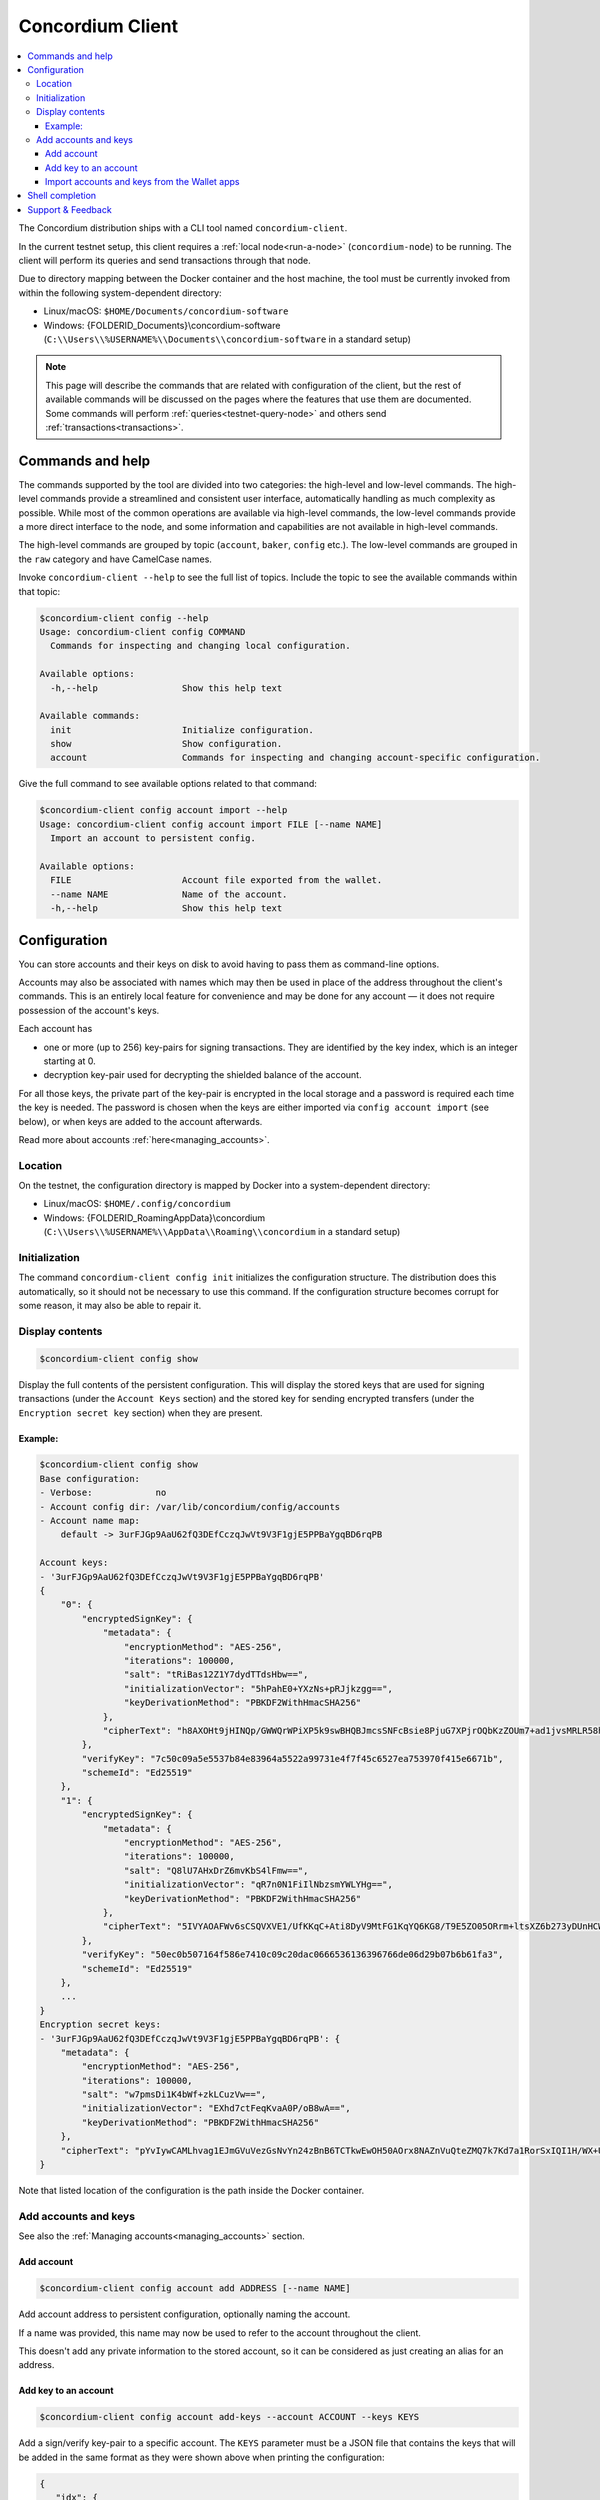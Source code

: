 .. _framework: https://github.com/pcapriotti/optparse-applicative#user-content-bash-zsh-and-fish-completions
.. _Discord: https://discord.com/invite/xWmQ5tp

.. _concordium_client:

=================
Concordium Client
=================

.. contents::
   :local:
   :backlinks: none


The Concordium distribution ships with a CLI tool named ``concordium-client``.

In the current testnet setup, this client requires a :ref:`local node<run-a-node>`
(``concordium-node``) to be running. The client will perform its queries and
send transactions through that node.

Due to directory mapping between the Docker container and the host machine, the
tool must be currently invoked from within the following system-dependent
directory:

-  Linux/macOS: ``$HOME/Documents/concordium-software``
-  Windows: {FOLDERID_Documents}\\concordium-software
   (``C:\\Users\\%USERNAME%\\Documents\\concordium-software`` in a
   standard setup)

.. note::

   This page will describe the commands that are related with configuration of
   the client, but the rest of available commands will be discussed on the pages
   where the features that use them are documented. Some commands will perform
   :ref:`queries<testnet-query-node>` and others send :ref:`transactions<transactions>`.

Commands and help
=================

The commands supported by the tool are divided into two categories: the
high-level and low-level commands. The high-level commands provide a streamlined
and consistent user interface, automatically handling as much complexity as
possible. While most of the common operations are available via high-level
commands, the low-level commands provide a more direct interface to the node,
and some information and capabilities are not available in high-level commands.

The high-level commands are grouped by topic (``account``, ``baker``, ``config``
etc.). The low-level commands are grouped in the ``raw`` category and have
CamelCase names.

Invoke ``concordium-client --help`` to see the full list of topics. Include the
topic to see the available commands within that topic:

.. code-block:: console

   $concordium-client config --help
   Usage: concordium-client config COMMAND
     Commands for inspecting and changing local configuration.

   Available options:
     -h,--help                Show this help text

   Available commands:
     init                     Initialize configuration.
     show                     Show configuration.
     account                  Commands for inspecting and changing account-specific configuration.

Give the full command to see available options related to that command:

.. code-block:: console

   $concordium-client config account import --help
   Usage: concordium-client config account import FILE [--name NAME]
     Import an account to persistent config.

   Available options:
     FILE                     Account file exported from the wallet.
     --name NAME              Name of the account.
     -h,--help                Show this help text

Configuration
=============

You can store accounts and their keys on disk to avoid having to pass them as
command-line options.

Accounts may also be associated with names which may then be used in place of
the address throughout the client's commands. This is an entirely local feature
for convenience and may be done for any account — it does not require possession
of the account's keys.

Each account has

-  one or more (up to 256) key-pairs for signing transactions. They are
   identified by the key index, which is an integer starting at 0.
-  decryption key-pair used for decrypting the shielded balance of the
   account.

For all those keys, the private part of the key-pair is encrypted in the local
storage and a password is required each time the key is needed. The password is
chosen when the keys are either imported via ``config account import`` (see
below), or when keys are added to the account afterwards.

Read more about accounts :ref:`here<managing_accounts>`.

Location
--------

On the testnet, the configuration directory is mapped by Docker into a
system-dependent directory:

-  Linux/macOS: ``$HOME/.config/concordium``
-  Windows: {FOLDERID_RoamingAppData}\\concordium
   (``C:\\Users\\%USERNAME%\\AppData\\Roaming\\concordium`` in a
   standard setup)


Initialization
--------------

The command ``concordium-client config init`` initializes the configuration
structure. The distribution does this automatically, so it should not be
necessary to use this command. If the configuration structure becomes corrupt
for some reason, it may also be able to repair it.

Display contents
----------------

.. code-block:: console

   $concordium-client config show

Display the full contents of the persistent configuration. This will display the
stored keys that are used for signing transactions (under the ``Account Keys``
section) and the stored key for sending encrypted transfers (under the
``Encryption secret key`` section) when they are present.

Example:
~~~~~~~~

.. code-block:: console

   $concordium-client config show
   Base configuration:
   - Verbose:            no
   - Account config dir: /var/lib/concordium/config/accounts
   - Account name map:
       default -> 3urFJGp9AaU62fQ3DEfCczqJwVt9V3F1gjE5PPBaYgqBD6rqPB

   Account keys:
   - '3urFJGp9AaU62fQ3DEfCczqJwVt9V3F1gjE5PPBaYgqBD6rqPB'
   {
       "0": {
           "encryptedSignKey": {
               "metadata": {
                   "encryptionMethod": "AES-256",
                   "iterations": 100000,
                   "salt": "tRiBas12Z1Y7dydTTdsHbw==",
                   "initializationVector": "5hPahE0+YXzNs+pRJjkzgg==",
                   "keyDerivationMethod": "PBKDF2WithHmacSHA256"
               },
               "cipherText": "h8AXOHt9jHINQp/GWWQrWPiXP5k9swBHQBJmcsSNFcBsie8PjuG7XPjrOQbKzZOUm7+ad1jvsMRLR58hqxKPbRUCcM8+j3O1pWtbycSItE8="
           },
           "verifyKey": "7c50c09a5e5537b84e83964a5522a99731e4f7f45c6527ea753970f415e6671b",
           "schemeId": "Ed25519"
       },
       "1": {
           "encryptedSignKey": {
               "metadata": {
                   "encryptionMethod": "AES-256",
                   "iterations": 100000,
                   "salt": "Q8lU7AHxDrZ6mvKbS4lFmw==",
                   "initializationVector": "qR7n0N1FiIlNbzsmYWLYHg==",
                   "keyDerivationMethod": "PBKDF2WithHmacSHA256"
               },
               "cipherText": "5IVYAOAFWv6sCSQVXVE1/UfKKqC+Ati8DyV9MtFG1KqYQ6KG8/T9E5ZO05ORrm+ltsXZ6b273yDUnHCWtoErNzmKlqGRS7cIO/rwtDEg3nQ="
           },
           "verifyKey": "50ec0b507164f586e7410c09c20dac0666536136396766de06d29b07b6b61fa3",
           "schemeId": "Ed25519"
       },
       ...
   }
   Encryption secret keys:
   - '3urFJGp9AaU62fQ3DEfCczqJwVt9V3F1gjE5PPBaYgqBD6rqPB': {
       "metadata": {
           "encryptionMethod": "AES-256",
           "iterations": 100000,
           "salt": "w7pmsDi1K4bWf+zkLCuzVw==",
           "initializationVector": "EXhd7ctFeqKvaA0P/oB8wA==",
           "keyDerivationMethod": "PBKDF2WithHmacSHA256"
       },
       "cipherText": "pYvIywCAMLhvag1EJmGVuVezGsNvYn24zBnB6TCTkwEwOH50AOrx8NAZnVuQteZMQ7k7Kd7a1RorSxIQI1H/WX+Usi8f3VLnzdZFJmbk4Cme+dcgAbI+wWr0hisgrCDl"
   }

Note that listed location of the configuration is the path inside the Docker
container.

Add accounts and keys
---------------------

See also the :ref:`Managing accounts<managing_accounts>` section.

Add account
~~~~~~~~~~~

.. code-block:: console

   $concordium-client config account add ADDRESS [--name NAME]

Add account address to persistent configuration, optionally naming the account.

If a name was provided, this name may now be used to refer to the account
throughout the client.

This doesn't add any private information to the stored account, so it can be
considered as just creating an alias for an address.

Add key to an account
~~~~~~~~~~~~~~~~~~~~~

.. code-block:: console

   $concordium-client config account add-keys --account ACCOUNT --keys KEYS

Add a sign/verify key-pair to a specific account. The ``KEYS`` parameter must be
a JSON file that contains the keys that will be added in the same format as they
were shown above when printing the configuration:

.. code-block:: js

   {
      "idx": {
        "encryptedSignKey": {
          "metadata": {
            "encryptionMethod": "AES-256",
            "iterations": ...,
            "salt": ...,
            "initializationVector": ...,
            "keyDerivationMethod": "PBKDF2WithHmacSHA256"
          },
          "cipherText": ...
        },
        "verifyKey": ...,
        "schemeId": "Ed25519"
      },
      ...
    }

.. _concordium-client-import-accounts-keys:

Import accounts and keys from the Wallet apps
~~~~~~~~~~~~~~~~~~~~~~~~~~~~~~~~~~~~~~~~~~~~~

.. code-block:: console

   $concordium-client config account import FILE [--name NAME]

Import the keys of one or more accounts from a JSON file exported from the
:ref:`Concordium ID<concordium_id>` app.

The ``--name`` option selects which account to import and imports it with this
name. If it's omitted, all accounts in the file are imported under their
existing names.

Shell completion
================

The ``concordium-client`` has support for generating completion functions for
bash, zsh, and fish.

For bash, the command for installing the completions is:

.. code-block:: console

   $source <(concordium-client --bash-completion-script `which concordium-client`)

Replace ``--bash-completion-script`` by ``--zsh-completion-script`` or
``--fish-completion-script`` for zsh and fish, respectively.

See the documentation of the `framework`_ used to implement the command
structure of ``concordium-client`` for more details.

Support & Feedback
==================

If you run into any issues or have suggestions, post your question or feedback
on `Discord`_, or contact us at testnet@concordium.com.


